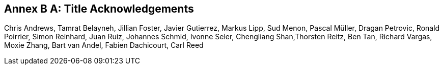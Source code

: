 [appendix]
:appendix-caption: Annex B
== Title Acknowledgements

Chris Andrews, Tamrat Belayneh, Jillian Foster, Javier Gutierrez, Markus Lipp, Sud Menon, Pascal Müller, Dragan Petrovic, Ronald Poirrier, Simon Reinhard, Juan Ruiz, Johannes Schmid, Ivonne Seler, Chengliang Shan,Thorsten Reitz, Ben Tan, Richard Vargas, Moxie Zhang, Bart van Andel, Fabien Dachicourt, Carl Reed

